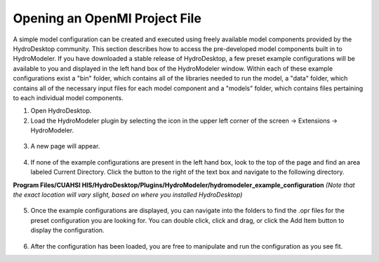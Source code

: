 .. index:: OpeningOprFile

Opening an OpenMI Project File
==============================

A simple model configuration can be created and executed using freely available model components provided by the HydroDesktop community.  This section describes how to access the pre-developed model components built in to HydroModeler.  If you have downloaded a stable release of HydroDesktop, a few preset example configurations will be available to you and displayed in the left hand box of the HydroModeler window. 
Within each of these example configurations exist a "bin" folder, which contains all of the libraries needed to run the model, a "data" folder, which contains all of the necessary input files for each model component and a "models" folder, which contains files pertaining to each individual model components.

1.	Open HydroDesktop.

2.	Load the HydroModeler plugin by selecting the icon in the upper left corner of the screen -> Extensions -> HydroModeler.

.. figure:: ./images/OpeningOprFile/HM_fig1.jpg
   :align: center

3.	A new page will appear.

.. figure:: ./images/OpeningOprFile/HM_fig2.jpg
   :align: center

4.	If none of the example configurations are present in the left hand box, look to the top of the page and find an area labeled Current Directory.  Click the button to the right of the text box and navigate to the following directory.

**Program Files/CUAHSI HIS/HydroDesktop/Plugins/HydroModeler/hydromodeler_example_configuration**
*(Note that the exact location will vary slight, based on where you installed HydroDesktop)*

.. figure:: ./images/OpeningOprFile/HM_fig3.jpg
   :align: center

5. 	Once the example configurations are displayed, you can navigate into the folders to find the .opr files for the preset configuration you are looking for.  You can double click, click and drag, or click the Add Item button to display the configuration.

.. figure:: ./images/OpeningOprFile/HM_fig4.jpg
   :align: center

6. 	After the configuration has been loaded, you are free to manipulate and run the configuration as you see fit.
